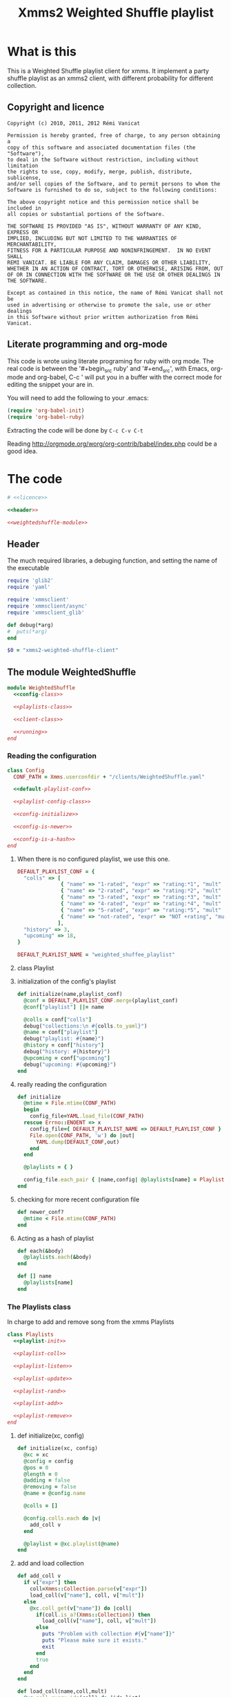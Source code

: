 #+Title: Xmms2 Weighted Shuffle playlist
* What is this
  This is a Weighted Shuffle playlist client for xmms. It implement a
  party shuffle playlist as an xmms2 client, with different
  probability for different collection.

** Copyright and licence
   :PROPERTIES:
   :ID:       7ae19bd1-834b-4964-9ef8-1392b478c820
   :END:
#+name: licence
#+begin_src text
  Copyright (c) 2010, 2011, 2012 Rémi Vanicat

  Permission is hereby granted, free of charge, to any person obtaining a
  copy of this software and associated documentation files (the "Software"),
  to deal in the Software without restriction, including without limitation
  the rights to use, copy, modify, merge, publish, distribute, sublicense,
  and/or sell copies of the Software, and to permit persons to whom the
  Software is furnished to do so, subject to the following conditions:

  The above copyright notice and this permission notice shall be included in
  all copies or substantial portions of the Software.

  THE SOFTWARE IS PROVIDED "AS IS", WITHOUT WARRANTY OF ANY KIND, EXPRESS OR
  IMPLIED, INCLUDING BUT NOT LIMITED TO THE WARRANTIES OF MERCHANTABILITY,
  FITNESS FOR A PARTICULAR PURPOSE AND NONINFRINGEMENT.  IN NO EVENT SHALL
  REMI VANICAT. BE LIABLE FOR ANY CLAIM, DAMAGES OR OTHER LIABILITY,
  WHETHER IN AN ACTION OF CONTRACT, TORT OR OTHERWISE, ARISING FROM, OUT
  OF OR IN CONNECTION WITH THE SOFTWARE OR THE USE OR OTHER DEALINGS IN
  THE SOFTWARE.

  Except as contained in this notice, the name of Rémi Vanicat shall not be
  used in advertising or otherwise to promote the sale, use or other dealings
  in this Software without prior written authorization from Rémi Vanicat.
#+end_src
** Literate programming and org-mode
   :PROPERTIES:
   :ID:       e2d2306a-20b4-4215-8ce4-16d222e186a1
   :END:
   This code is wrote using literate programing for ruby with org mode. The real
   code is between the '#+begin_src ruby' and '#+end_src', with Emacs, org-mode
   and org-babel, C-c ' will put you in a buffer with the correct mode for
   editing the snippet your are in.

   You will need to add the following to your .emacs:
#+begin_src emacs-lisp
  (require 'org-babel-init)
  (require 'org-babel-ruby)
#+end_src

  Extracting the code will be done by ~C-c C-v C-t~

  Reading http://orgmode.org/worg/org-contrib/babel/index.php could be a good idea.

* The code
  :PROPERTIES:
  :noweb:   yes
  :ID:       ac7f6246-329c-4319-8aa6-17663b999e5b
  :END:

#+begin_src ruby :shebang #!/usr/bin/ruby :tangle xmms-weighted-shuffle-client
  # <<licence>>

  <<header>>

  <<weightedshuffle-module>>
#+end_src

** Header
   :PROPERTIES:
   :ID:       5c7c91f4-0ce4-4a8d-af36-bdbbc0265763
   :END:
   The much required libraries, a debuging function, and setting the name of the executable
#+name: header
#+begin_src ruby
  require 'glib2'
  require 'yaml'

  require 'xmmsclient'
  require 'xmmsclient/async'
  require 'xmmsclient_glib'

  def debug(*arg)
  #  puts(*arg)
  end

  $0 = "xmms2-weighted-shuffle-client"
#+end_src
** The module WeightedShuffle
   :PROPERTIES:
   :ID:       c1374ab1-8d65-45c1-9157-c73558668660
   :END:
#+name: weightedshuffle-module
#+begin_src ruby
  module WeightedShuffle
    <<config-class>>

    <<playlists-class>>

    <<client-class>>

    <<running>>
  end
#+end_src
*** Reading the configuration
   :PROPERTIES:
   :ID:       55a139ea-8380-4a01-b10b-22a54ffdfab4
   :END:
#+name: config-class
#+begin_src ruby
  class Config
    CONF_PATH = Xmms.userconfdir + "/clients/WeightedShuffle.yaml"

    <<default-playlist-conf>>

    <<playlist-config-class>>

    <<config-initialize>>

    <<config-is-newer>>

    <<config-is-a-hash>>
  end
#+end_src
**** When there is no configured playlist, we use this one.
    :PROPERTIES:
    :ID:       8bbf68f3-5d6a-4450-b3d6-c1da788b01ab
    :END:
#+name: default-playlist-conf
#+begin_src ruby
  DEFAULT_PLAYLIST_CONF = {
    "colls" => [
                { "name" => "1-rated", "expr" => "rating:*1", "mult" => 1 },
                { "name" => "2-rated", "expr" => "rating:*2", "mult" => 2 },
                { "name" => "3-rated", "expr" => "rating:*3", "mult" => 3 },
                { "name" => "4-rated", "expr" => "rating:*4", "mult" => 4 },
                { "name" => "5-rated", "expr" => "rating:*5", "mult" => 5 },
                { "name" => "not-rated", "expr" => "NOT +rating", "mult" => 2 }
               ],
    "history" => 3,
    "upcoming" => 18,
  }

  DEFAULT_PLAYLIST_NAME = "weighted_shuffee_playlist"
#+end_src
**** class Playlist
    :PROPERTIES:
    :ID:       0120e590-43cd-4c6d-922c-006decdd54db
    :END:
#+name: playlist-config-class
#+begin_src ruby :exports none
  class Playlist
    attr_reader :conf, :colls, :name, :history, :upcoming

    <<initialize-playlist-config>>
  end
#+end_src
**** initialization of the config's playlist
     :PROPERTIES:
     :ID:       b8c95d54-dccf-4181-8a33-935331cda213
     :END:
#+name: initialize-playlist-config
#+begin_src ruby
  def initialize(name,playlist_conf)
    @conf = DEFAULT_PLAYLIST_CONF.merge(playlist_conf)
    @conf["playlist"] ||= name

    @colls = conf["colls"]
    debug("collections:\n #{colls.to_yaml}")
    @name = conf["playlist"]
    debug("playlist: #{name}")
    @history = conf["history"]
    debug("history: #{history}")
    @upcoming = conf["upcoming"]
    debug("upcoming: #{upcoming}")
  end
#+end_src
**** really reading the configuration
    :PROPERTIES:
    :ID:       4339e85c-8b5d-42db-a430-53b49156bdb3
    :END:
#+name: config-initialize
#+begin_src ruby
  def initialize
    @mtime = File.mtime(CONF_PATH)
    begin
      config_file=YAML.load_file(CONF_PATH)
    rescue Errno::ENOENT => x
      config_file={ DEFAULT_PLAYLIST_NAME => DEFAULT_PLAYLIST_CONF }
      File.open(CONF_PATH, 'w') do |out|
        YAML.dump(DEFAULT_CONF,out)
      end
    end

    @playlists = { }

    config_file.each_pair { |name,config| @playlists[name] = Playlist.new(name, config) }
  end
#+end_src
**** checking for more recent configuration file
     :PROPERTIES:
     :ID:       9efd8222-f146-4a7b-afd4-878fdffb8810
     :END:
#+name: config-is-newer
#+begin_src ruby
  def newer_conf?
    @mtime < File.mtime(CONF_PATH)
  end
#+end_src
**** Acting as a hash of playlist
     :PROPERTIES:
     :ID:       63a8e11c-5752-46ec-89c4-04a60f54768f
     :END:
#+name: config-is-a-hash
#+begin_src ruby
  def each(&body)
    @playlists.each(&body)
  end

  def [] name
    @playlists[name]
  end
#+end_src

*** The Playlists class
   In charge to add and remove song from the xmms Playlists
   :PROPERTIES:
   :ID:       1158ccc9-48a0-48fe-9e83-389238a620bc
   :END:
#+name: playlists-class
#+begin_src ruby
  class Playlists
    <<playlist-init>>

    <<playlist-coll>>

    <<playlist-listen>>

    <<playlist-update>>

    <<playlist-rand>>

    <<playlist-add>>

    <<playlist-remove>>
  end
#+end_src
**** def initialize(xc, config)
    :PROPERTIES:
    :ID:       d9aeb0e3-0fcc-43cf-a784-d6a2dc8ec459
    :END:
#+name: playlist-init
#+begin_src ruby
  def initialize(xc, config)
    @xc = xc
    @config = config
    @pos = 0
    @length = 0
    @adding = false
    @removing = false
    @name = @config.name

    @colls = []

    @config.colls.each do |v|
      add_coll v
    end

    @playlist = @xc.playlist(@name)
  end
#+end_src
**** add and load collection
    :PROPERTIES:
    :ID:       509f71ad-9cff-4650-922b-1fa8819376ef
    :END:
#+name: playlist-coll
#+begin_src ruby
  def add_coll v
    if v["expr"] then
      coll=Xmms::Collection.parse(v["expr"])
      load_coll(v["name"], coll, v["mult"])
    else
      @xc.coll_get(v["name"]) do |coll|
        if(coll.is_a?(Xmms::Collection)) then
          load_coll(v["name"], coll, v["mult"])
        else
          puts "Problem with collection #{v["name"]}"
          puts "Please make sure it exists."
          exit
        end
        true
      end
    end
  end

  def load_coll(name,coll,mult)
    @xc.coll_query_ids(coll) do |ids_list|
      if ids_list then
        @colls.push({:name => name, :coll => coll, :mult => mult, :size => ids_list.length})
      else
        puts "Problem with collection #{name}"
        puts "Please make sure it exists, or that its expression is correct"
        exit
      end
      false
    end
  end
#+end_src
**** listening to change of the playlist
    :PROPERTIES:
    :ID:       32b563df-75f3-4a4f-8d03-bc7f33b04219
    :END:
#+name: playlist-listen
#+begin_src ruby
  def initialize_playlist
    update_length

    @playlist.current_pos do |cur|
      set_pos cur[:position] if cur and cur[:name] == @name
      true
    end
  end

  def update_length
    @playlist.entries do |entries|
      set_length entries.length
      true
    end
  end
#+end_src
**** Updating value when the playlist have changed
    :PROPERTIES:
    :ID:       cb233d2b-a517-46dc-8909-71fa38bcf358
    :END:
#+name: playlist-update
#+begin_src ruby
  def set_length new_length
    debug "set_length #{new_length}"
    @length = new_length
    may_add_song
  end

  def set_pos new_pos
    debug "set_pos #{new_pos}"
    @pos = new_pos || 0
    may_add_song
    may_remove_song
  end
#+end_src
**** Looking for the random song
    :PROPERTIES:
    :ID:       901d0cff-b8ea-4a0e-ab16-b065adba938c
    :END:
#+name: playlist-rand
#+begin_src ruby
  def rand_colls
    # look for the total number
    max = @colls.inject(0) do |acc,coll|
      acc + coll[:mult] * coll[:size]
    end
    num = rand(max)
    coll = @colls.find do |coll|
      num = num - coll[:mult] * coll[:size]
      num < 0
    end
    return coll
  end

  def rand_song(&block)
    coll = rand_colls()
    debug "song from #{coll[:name]}"
    num = rand(coll[:size])
    @xc.coll_query_ids(coll[:coll], ["id"], num, 1, &block)
  end
#+end_src
**** Adding a song when we must
    :PROPERTIES:
    :ID:       a93d522f-c63b-45bf-a37b-606c60fc7b8b
    :END:
#+name: playlist-add
#+begin_src ruby
  def may_add_song
    debug "adding: #{@adding}, cur pos: #{@pos}, cur length: #{@length}"
    unless @adding or @length - @pos + 1 >= @config.upcoming
      @adding = true
      rand_song do |ids|
        unless ids.empty?
          debug "will add #{ids[0]}"
          @playlist.add_entry(ids[0]) do |res|
            debug "#{ids[0]} added"
            @adding = false
            true
          end
        else
          @adding = false
        end
        true
      end
    end
  end
#+end_src
**** removing a song when when must.
    :PROPERTIES:
    :ID:       30432074-3785-49f4-8b9b-68aed1070467
    :END:
#+name: playlist-remove
#+begin_src ruby
  def may_remove_song
    if not @removing and @pos > @config.history then
      debug "will remove"
      @removing = true
      @playlist.remove_entry(0) do |res|
        debug "has removed"
        @removing = false
        may_remove_song       # pos is updated before deletion is confirmed,
                              # so we have to check if the pos is still a problem
        false
      end
    end
  end
#+end_src
*** class Client
    :PROPERTIES:
    :ID:       0fef9129-376a-4b28-86a7-81709d141dc1
    :END:
#+name: client-class
#+begin_src ruby
  class Client
    <<client-init>>

    <<client-config>>

    <<client-config-again>>

    <<client-run>>
  end
#+end_src
**** def initialize
   :PROPERTIES:
   :ID:       3fd6e22d-edef-47a4-b6cd-96dea20555fd
   :END:
#+name: client-init
#+begin_src ruby
  def initialize
    srand
    begin
      @xc = Xmms::Client::Async.new('WeightedShuffle').connect(ENV['XMMS_PATH'])
    rescue Xmms::Client::ClientError
      puts 'Failed to connect to XMMS2 daemon.'
      puts 'Please make sure xmms2d is running and using the correct IPC path.'
      exit
    end

    @xc.on_disconnect do
      exit(0)
    end

    @xc.broadcast_quit do |res|
      exit(0)
    end

    @xc.add_to_glib_mainloop
    @ml = GLib::MainLoop.new(nil, false)

    read_config()

    @xc.playback_status do |res|
      # Here all stage 1 for colls are done
      @xc.playback_status do |res|
        # here all stage 2 for colls are done,
        # and stage 3 will be done before the callback of the next command
        @xc.broadcast_playlist_current_pos do |cur|
          cur_list = @playlists[cur[:name]]
          cur_list.set_pos(cur[:position]) if cur_list
          true
        end

        @xc.broadcast_playlist_changed do |cur|
          cur_list = @playlists[cur[:name]]
          cur_list.update_length if cur_list
          true
        end
        true
      end
      true
    end
  end
#+end_src
**** Reading the configuration
     :PROPERTIES:
     :ID:       1b69f15d-0069-4d1a-bed1-844b002056e2
     :END:
#+name: client-config
#+begin_src ruby
  def read_config()
    @config = Config.new()
    @playlists = {}
    @config.each { |id,conf| @playlists[ conf.name ] = Playlists.new(@xc, conf) }
    @xc.playback_status do |res|
      #Here all stage 1 for colls are done
      @xc.playback_status do |res|
        #here all stage 2 for colls are done, and stage 3 will be done before the callback of the next command
        @playlists.each do |n,list|
          list.initialize_playlist
          true
        end
        true
      end
      true
    end
  end
#+end_src
**** Reading the configuration again when it changed
     :PROPERTIES:
     :ID:       4ce166ba-678d-4d4c-900e-80f3b1f4e979
     :END:
#+name: client-config-again
#+begin_src ruby
  def may_reread_config()
    read_config if @config.newer_conf?
  end
#+end_src
**** Let run it
     :PROPERTIES:
     :ID:       9b3f38f9-5d50-452c-bb65-52cc44e08a40
     :END:
#+name: client-run
#+begin_src ruby
  def run()
    @ml.run
  end
#+end_src
*** Running it!
     :PROPERTIES:
     :ID:       c1039bf0-0534-4091-ac4a-bdbbca7bdd83
     :END:
#+name: running
#+begin_src ruby
  Client.new.run()
#+end_src
